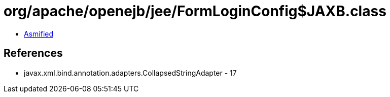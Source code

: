 = org/apache/openejb/jee/FormLoginConfig$JAXB.class

 - link:FormLoginConfig$JAXB-asmified.java[Asmified]

== References

 - javax.xml.bind.annotation.adapters.CollapsedStringAdapter - 17
